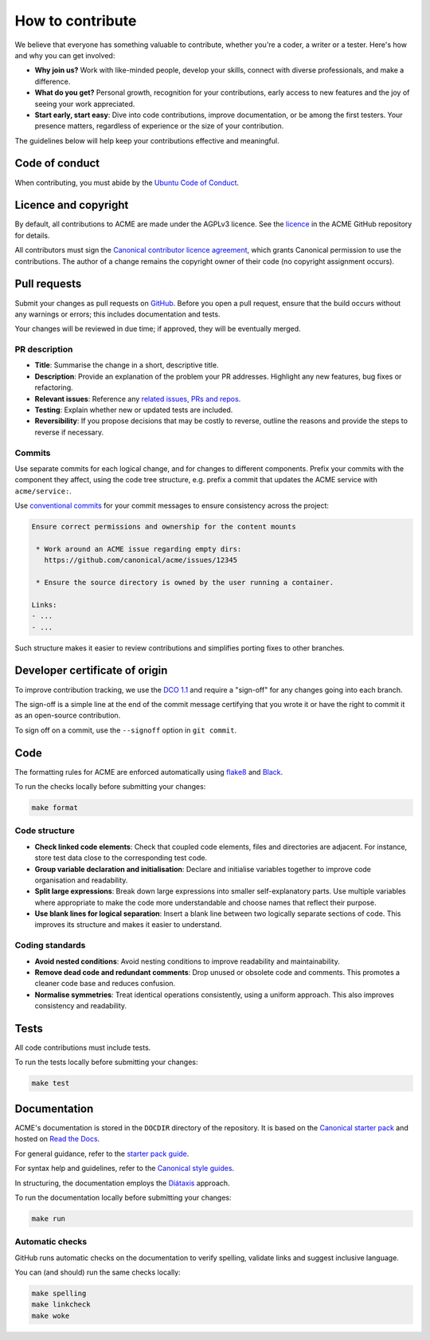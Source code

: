 .. TODO: Replace all mentions of ACME with your project name
.. TODO: Adjust all URLs (GitHub, etc.) accordingly
.. TODO: Adjust the guide as needed
.. TODO: Address all other TODOs below

How to contribute
=================

We believe that everyone has something valuable to contribute,
whether you're a coder, a writer or a tester.
Here's how and why you can get involved:

- **Why join us?** Work with like-minded people, develop your skills,
  connect with diverse professionals, and make a difference.

- **What do you get?** Personal growth, recognition for your contributions,
  early access to new features and the joy of seeing your work appreciated.

- **Start early, start easy**: Dive into code contributions,
  improve documentation, or be among the first testers.
  Your presence matters,
  regardless of experience or the size of your contribution.


The guidelines below will help keep your contributions effective and meaningful.


Code of conduct
---------------

When contributing, you must abide by the
`Ubuntu Code of Conduct <https://ubuntu.com/community/ethos/code-of-conduct>`_.


Licence and copyright
---------------------

By default, all contributions to ACME are made under the AGPLv3 licence.
See the `licence <https://github.com/canonical/acme/blob/main/COPYING>`_
in the ACME GitHub repository for details.

All contributors must sign the `Canonical contributor licence agreement
<https://ubuntu.com/legal/contributors>`_,
which grants Canonical permission to use the contributions.
The author of a change remains the copyright owner of their code
(no copyright assignment occurs).


Pull requests
-------------

Submit your changes as pull requests on `GitHub
<https://github.com/canonical/acme>`_.
Before you open a pull request,
ensure that the build occurs without any warnings or errors;
this includes documentation and tests.

Your changes will be reviewed in due time;
if approved, they will be eventually merged.


PR description
~~~~~~~~~~~~~~

.. TODO: Update with your template checklist details or drop if excessive

- **Title**: Summarise the change in a short, descriptive title.

- **Description**: Provide an explanation of the problem your PR addresses.
  Highlight any new features, bug fixes or refactoring.

- **Relevant issues**: Reference any
  `related issues, PRs and repos <https://docs.github.com/en/get-started/writing-on-github/working-with-advanced-formatting/autolinked-references-and-urls>`_.

- **Testing**: Explain whether new or updated tests are included.

- **Reversibility**: If you propose decisions that may be costly to reverse,
  outline the reasons and provide the steps to reverse if necessary.


Commits
~~~~~~~

Use separate commits for each logical change,
and for changes to different components.
Prefix your commits with the component they affect,
using the code tree structure,
e.g. prefix a commit that updates the ACME service with ``acme/service:``.

Use `conventional commits <https://www.conventionalcommits.org/>`_
for your commit messages to ensure consistency across the project:

.. code-block:: none

   Ensure correct permissions and ownership for the content mounts
    
    * Work around an ACME issue regarding empty dirs:
      https://github.com/canonical/acme/issues/12345
    
    * Ensure the source directory is owned by the user running a container.

   Links:
   - ...
   - ...


Such structure makes it easier to review contributions
and simplifies porting fixes to other branches.


Developer certificate of origin
-------------------------------

.. TODO: Update with your details or drop if excessive

To improve contribution tracking,
we use the `DCO 1.1 <https://developercertificate.org/>`_
and require a "sign-off" for any changes going into each branch.

The sign-off is a simple line at the end of the commit message
certifying that you wrote it
or have the right to commit it as an open-source contribution.

To sign off on a commit, use the ``--signoff`` option in ``git commit``.


Code
----

.. TODO: Update with your details; these are reasonable defaults

The formatting rules for ACME are enforced automatically using
`flake8 <https://flake8.pycqa.org/en/latest/>`_
and `Black <https://black.readthedocs.io/en/stable/>`_.

To run the checks locally before submitting your changes:

.. code-block:: console

   make format


Code structure
~~~~~~~~~~~~~~

- **Check linked code elements**:
  Check that coupled code elements, files and directories are adjacent.
  For instance, store test data close to the corresponding test code.

- **Group variable declaration and initialisation**:
  Declare and initialise variables together
  to improve code organisation and readability.

- **Split large expressions**:
  Break down large expressions
  into smaller self-explanatory parts.
  Use multiple variables where appropriate
  to make the code more understandable
  and choose names that reflect their purpose.

- **Use blank lines for logical separation**:
  Insert a blank line between two logically separate sections of code.
  This improves its structure and makes it easier to understand.


Coding standards
~~~~~~~~~~~~~~~~

- **Avoid nested conditions**:
  Avoid nesting conditions to improve readability and maintainability.

- **Remove dead code and redundant comments**:
  Drop unused or obsolete code and comments.
  This promotes a cleaner code base and reduces confusion.

- **Normalise symmetries**:
  Treat identical operations consistently, using a uniform approach.
  This also improves consistency and readability.


Tests
-----

All code contributions must include tests.

To run the tests locally before submitting your changes:

.. TODO: Update with your details

.. code-block:: console

    make test


Documentation
-------------

ACME's documentation is stored in the ``DOCDIR`` directory of the repository.
It is based on the `Canonical starter pack
<https://canonical-starter-pack.readthedocs-hosted.com/latest/>`_
and hosted on `Read the Docs <https://about.readthedocs.com/>`_.

For general guidance,
refer to the `starter pack guide
<https://canonical-starter-pack.readthedocs-hosted.com/latest/readme/>`_.

For syntax help and guidelines,
refer to the `Canonical style guides
<https://canonical-documentation-with-sphinx-and-readthedocscom.readthedocs-hosted.com/#style-guides>`_.

In structuring,
the documentation employs the `Diátaxis <https://diataxis.fr/>`_ approach.

To run the documentation locally before submitting your changes:

.. code-block:: console

   make run


Automatic checks
~~~~~~~~~~~~~~~~

GitHub runs automatic checks on the documentation
to verify spelling, validate links and suggest inclusive language.

You can (and should) run the same checks locally:

.. code-block:: console

   make spelling
   make linkcheck
   make woke
